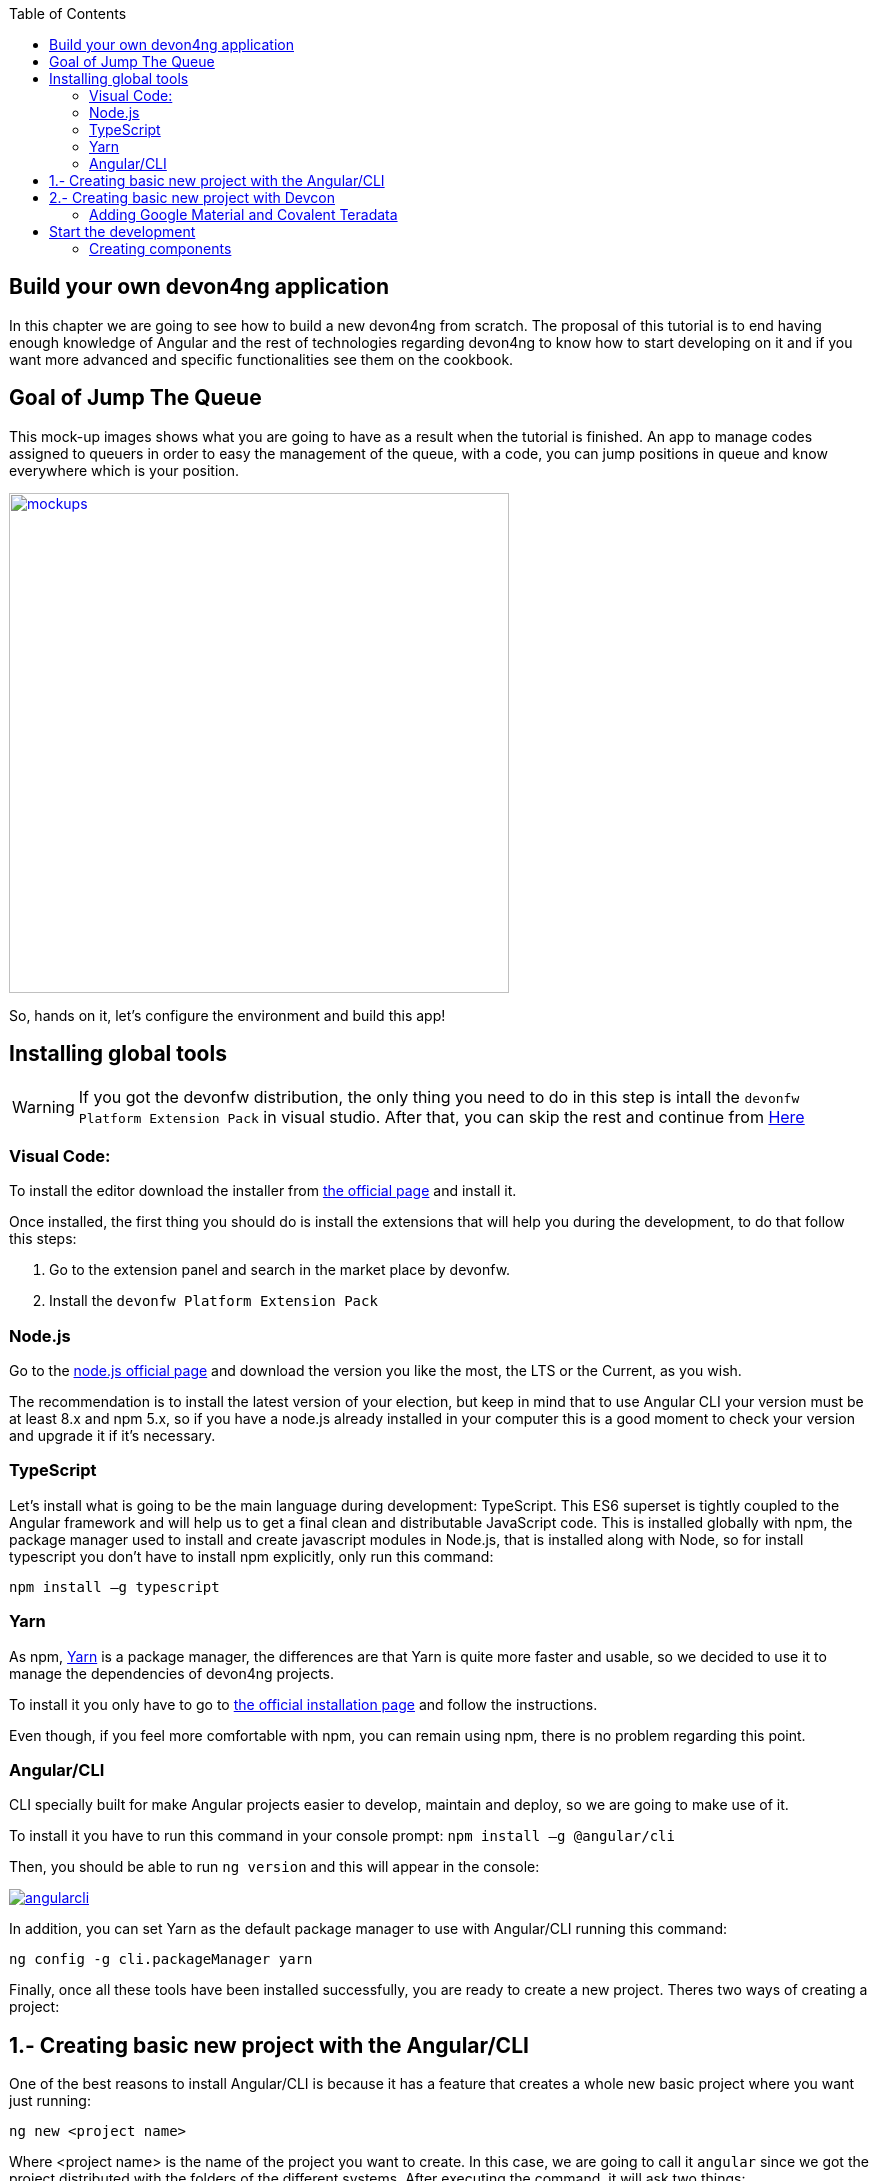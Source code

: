 :toc: macro
toc::[]
:idprefix:
:idseparator: -
ifdef::env-github[]
:tip-caption: :bulb:
:note-caption: :information_source:
:important-caption: :heavy_exclamation_mark:
:caution-caption: :fire:
:warning-caption: :warning:
endif::[]

== Build your own devon4ng application
In this chapter we are going to see how to build a new devon4ng from scratch. The proposal of this tutorial is to end having enough knowledge of Angular and the rest of technologies regarding devon4ng to know how to start developing on it and if you want more advanced and specific functionalities see them on the cookbook.

== Goal of Jump The Queue
This mock-up images shows what you are going to have as a result when the tutorial is finished. An app to manage codes assigned to queuers in order to easy the management of the queue, with a code, you can jump positions in queue and know everywhere which is your position.

image::images/devon4ng/3.BuildYourOwn/mockups.png[,width="500", link="images/devon4ng/3.BuildYourOwn/mockups.png"]

So, hands on it, let's configure the environment and build this app!

== Installing global tools

WARNING: If you got the devonfw distribution, the only thing you need to do in this step is intall the `devonfw Platform Extension Pack` in visual studio. After that, you can skip the rest and continue from link:#2-creating-basic-new-project-with-devcon[Here] 

=== Visual Code: 
To install the editor download the installer from https://code.visualstudio.com/Download[the official page] and install it.

Once installed, the first thing you should do is install the extensions that will help you during the development, to do that follow this steps:

1. Go to the extension panel and search in the market place by devonfw.

2. Install the `devonfw Platform Extension Pack`

=== Node.js

Go to the https://nodejs.org/en/[node.js official page] and download the version you like the most, the LTS or the Current, as you wish.

The recommendation is to install the latest version of your election, but keep in mind that to use Angular CLI your version must be at least 8.x and npm 5.x, so if you have a node.js already installed in your computer this is a good moment to check your version and upgrade it if it's necessary.

=== TypeScript

Let’s install what is going to be the main language during development: TypeScript. This ES6 superset is tightly coupled to the Angular framework and will help us to get a final clean and distributable JavaScript code. This is installed globally with npm, the package manager used to install and create javascript modules in Node.js, that is installed along with Node, so for install typescript you don’t have to install npm explicitly, only run this command:

`npm install –g typescript`

=== Yarn

As npm, https://yarnpkg.com/en/[Yarn] is a package manager, the differences are that Yarn is quite more faster and usable, so we decided to use it to manage the dependencies of devon4ng projects.

To install it you only have to go to https://yarnpkg.com/en/docs/install[the official installation page] and follow the instructions.

Even though, if you feel more comfortable with npm, you can remain using npm, there is no problem regarding this point.

=== Angular/CLI
CLI specially built for make Angular projects easier to develop, maintain and deploy, so we are going to make use of it.

To install it you have to run this command in your console prompt: `npm install –g @angular/cli`

Then, you should be able to run `ng version` and this will appear in the console:

image::images/devon4ng/3.BuildYourOwn/angularcli.png[, link="images/devon4ng/3.BuildYourOwn/angularcli.png"]

In addition, you can set Yarn as the default package manager to use with Angular/CLI running this command: 

`ng config -g cli.packageManager yarn`

Finally, once all these tools have been installed successfully, you are ready to create a new project. Theres two ways of creating a project:



== 1.- Creating basic new project with the Angular/CLI

One of the best reasons to install Angular/CLI is because it has a feature that creates a whole new basic project where you want just running:

`ng new <project name>`

Where <project name> is the name of the project you want to create. In this case, we are going to call it `angular` since we got the project distributed with the folders of the different systems. After executing the command, it will ask two things:

image::images/devon4ng/3.BuildYourOwn/ngnewoptions.png[, link="images/devon4ng/3.BuildYourOwn/ngnewoptions.png"]

This command will create the basic files and install the dependencies stored in `package.json`

image::images/devon4ng/3.BuildYourOwn/ngnew.JPG[, link="images/devon4ng/3.BuildYourOwn/ngnew.JPG"]

Then, if we move to the folder of the project we have just created and open visual code we will have something like this:

image::images/devon4ng/3.BuildYourOwn/filesnew.png[, link="images/devon4ng/3.BuildYourOwn/filesnew.png"]

Finally, it is time to check if the created project works properly. To do this, move to the projects root folder and run: `ng serve -o`

And... it worked:

image::images/devon4ng/3.BuildYourOwn/appnew.png[, link="images/devon4ng/3.BuildYourOwn/appnew.png"]

== 2.- Creating basic new project with Devcon

Once the devcon has loaded, we go to devon4ng->create. Then we fill the clientname with the name of your project and then browse the folder where we want to create the project in. Once that is done, you can push the create button.

Once devcon has finished you should see something like this:

[NOTE]
====
The result on this screenshot can differ from the result.
====

image::images/devon4ng/3.BuildYourOwn/devcon4ng.png[, link="images/devon4ng/3.BuildYourOwn/devcon4ng.png"]

Even though this tutorial is going to start with the second option. At this point, you should be ready to start the development with either.

=== Adding Google Material and Covalent Teradata

[NOTE]
====
If you dont have the latest angular version install the corresponding version of the dependencies to your angular version. To do so, add @`version` behind. Example: npm install @angular/material@7.1.2 or yarn add @angular/material@7.1.2

If you are using the devonfw distribution, we recommend the use of the workspaces_vs as a folder to create the project. Since the folder will be in a new place and not inside the one we created for the backend, we recomend to switch the name appropriately. Once you finished generating the project, execute the script `update-all-workspaces.bat` and it will include a script in the root of the devonfw dist with your new workspace for visual studio.
====
Execute: `update-all-workspaces.bat.`
Goto the directory: `cd angular`. And run the following commands:


First, we are going to add *Google Material* to project dependencies running the following commands:

`yarn add @angular/material @angular/cdk`

Then we are going to add animations:

`yarn add @angular/animations`

The angular animations library implements a domain-specific language (DSL) for defining web animation sequences for HTML elements as multiple transformations over time. Finally, some material components need gestures support, so we need to add this dependency:

`yarn add hammerjs`

That is all regarding Angular/Material. We are now going to install *Covalent Teradata* dependency:

`yarn add @covalent/core` 

Now that we have all dependencies we can check in the project's package.json file if everything has been correctly added (the following dependencies section is shown as it was at the time of writing this document):

[source, json]
----
  "dependencies": {
    "@angular/animations": "^7.2.0",
    "@angular/cdk": "^7.2.1",
    "@angular/common": "~7.2.0",
    "@angular/compiler": "~7.2.0",
    "@angular/core": "~7.2.0",
    "@angular/forms": "~7.2.0",
    "@angular/material": "^7.2.1",
    "@angular/platform-browser": "~7.2.0",
    "@angular/platform-browser-dynamic": "~7.2.0",
    "@angular/router": "~7.2.0",
    "@covalent/core": "2.0.0-beta.4",
    "core-js": "^2.5.4",
    "hammerjs": "^2.0.8",
    "rxjs": "~6.3.3",
    "tslib": "^1.9.0",
    "zone.js": "~0.8.26"
  },
----

Angular Material and Covalent need the following modules to work: `CdkTableModule`, `BrowserAnimationsModule` and *every Covalent and Material Module* used in the application. These modules come from `@angular/material`, `@angular/cdk/table`, `@angular/platform-browser/animations` and `@covalent/core`. In futur steps a `CoreModule` will be created, this module will contain the imports of these libraries, this will avoid code repetition.

Now let's continue to make some config modifications to have all the styles imported to use Material and Teradata:

1. Create `theme.scss`, a file to config themes on the app, we will use one _primary_ color, one secondary, called _accent_ and another one for _warning_. Also Teradata accepts a foreground and background color. Go to _/src_ into the project and create a file called *theme.scss* whose content will be like this:

[source, scss]
----
@import '~@angular/material/theming';
@import '~@covalent/core/theming/all-theme';

@include mat-core();

$primary: mat-palette($mat-blue, 700);
$accent:  mat-palette($mat-orange, 800);

$warn:    mat-palette($mat-red, 600);

$theme: mat-light-theme($primary, $accent, $warn);

$foreground: map-get($theme, foreground);
$background: map-get($theme, background);

@include angular-material-theme($theme);
@include covalent-theme($theme);
----

2. Now we have to add these styles in angular/CLI config. Go to _angular.json_ in the root folder, then search both of the "styles" arrays (inside build and test) and add theme and Covalent platform.css to make it look like this:

[source, json]
----
....
            "styles": [
              "src/styles.css",
              "src/theme.scss",
              "node_modules/@covalent/core/common/platform.css"
            ],
....
----

3. In the same file than previous step, the `hammer` library is going to be added. In order to do so, we add inside both "scripts" arrays (inside build and test) the minimified script:

[source,json]
----
....
            "scripts": [
              "node_modules/hammerjs/hammer.min.js"
            ]
....
----

== Start the development

Now we have a fully functional blank project, all we have to do now is just create the components and services which will compose the application.

First, we are going to develop the views of the app, through its components, and then we will create the services with the logic, security and back-end connection.

[NOTE]
====
This tutorial is only going to develop a mobile view. The app is not going to be responsive. This might be added to the tutorial in a future.
====

=== Creating components

[NOTE]
====
Learn more about creating new components in devon4ng link:angular-components#create-a-new-component[HERE]
====

The app consists of 3 main views:

* Login
* Register
* ViewQueue

To navigate between them we are going to implement routes to the components in order to use Angular Router.

To see our progress, move to the root folder of the project and run `ng serve` this will serve our client app in _localhost:4200_ and keeps watching for changing, so whenever we modify the code, the app will automatically reload.

==== Root component
_app.component_ will be our Root component, so we do not have to create any component yet, we are going to use it to add to the app the elements that will be common no matter in what view we are.

[NOTE]
====
Learn more about the root component in devon4ng link:angular-components#root-component[HERE]
====

This is the case of a header element, which will be on top of the window and on top of all the components, let's build it:

The first thing to know is about https://teradata.github.io/covalent/#/layouts[Covalent Layouts] because we are going to use it a lot, one for every view component.

[NOTE]
====
Learn more about layouts in devon4ng link:angular-components#teradata-covalent-layouts[HERE]
====

As we do not really need nothing more than a header we are going to use the simplest layout: *nav view*

In order to be able to use covalent and angular mats, we are going to create a core module that we will import in every module where we want to use covalent and angular. First, we create a folder called `shared` in the `app` root. Inside there, we are going to create a file called `core.module.ts` and we will fill it with the next content:

[source, typescript]
----
import { NgModule } from '@angular/core';
import { RouterModule } from '@angular/router';
import { CommonModule } from '@angular/common';
import { HttpClientModule, HTTP_INTERCEPTORS } from '@angular/common/http';
import { BrowserAnimationsModule } from '@angular/platform-browser/animations';
import {
  MatAutocompleteModule,
  MatButtonModule,
  MatButtonToggleModule,
  MatCardModule,
  MatCheckboxModule,
  MatChipsModule,
  MatDatepickerModule,
  MatDialogModule,
  MatExpansionModule,
  MatGridListModule,
  MatIconModule,
  MatInputModule,
  MatListModule,
  MatMenuModule,
  MatNativeDateModule,
  MatPaginatorModule,
  MatProgressBarModule,
  MatProgressSpinnerModule,
  MatRadioModule,
  MatRippleModule,
  MatSelectModule,
  MatSidenavModule,
  MatSliderModule,
  MatSlideToggleModule,
  MatSnackBarModule,
  MatSortModule,
  MatTableModule,
  MatTabsModule,
  MatToolbarModule,
  MatTooltipModule,
} from '@angular/material';
import { CdkTableModule } from '@angular/cdk/table';
import {
  CovalentChipsModule,
  CovalentLayoutModule,
  CovalentExpansionPanelModule,
  CovalentDataTableModule,
  CovalentPagingModule,
  CovalentDialogsModule,
  CovalentLoadingModule,
  CovalentMediaModule,
  CovalentNotificationsModule,
  CovalentCommonModule,
} from '@covalent/core';

@NgModule({
  imports: [
    RouterModule,
    BrowserAnimationsModule,
    MatCardModule,
    MatButtonModule,
    MatIconModule,
    CovalentMediaModule,
    CovalentLayoutModule,
    CdkTableModule,
  ],
  exports: [
    CommonModule,
    CovalentChipsModule,
    CovalentLayoutModule,
    CovalentExpansionPanelModule,
    CovalentDataTableModule,
    CovalentPagingModule,
    CovalentDialogsModule,
    CovalentLoadingModule,
    CovalentMediaModule,
    CovalentNotificationsModule,
    CovalentCommonModule,
    CdkTableModule,
    MatAutocompleteModule,
    MatButtonModule,
    MatButtonToggleModule,
    MatCardModule,
    MatCheckboxModule,
    MatChipsModule,
    MatDatepickerModule,
    MatDialogModule,
    MatExpansionModule,
    MatGridListModule,
    MatIconModule,
    MatInputModule,
    MatListModule,
    MatMenuModule,
    MatNativeDateModule,
    MatPaginatorModule,
    MatProgressBarModule,
    MatProgressSpinnerModule,
    MatRadioModule,
    MatRippleModule,
    MatSelectModule,
    MatSidenavModule,
    MatSliderModule,
    MatSlideToggleModule,
    MatSnackBarModule,
    MatSortModule,
    MatTableModule,
    MatTabsModule,
    MatToolbarModule,
    MatTooltipModule,
    HttpClientModule,
  ],
  declarations: [],
  providers: [
    HttpClientModule
  ],
})
export class CoreModule {}

----

[NOTE]
====
This `CoreModule` has almost every module of the different components for *Angular Material* and *Covalent Teradata* if you decide to use a component that is not included here, you need to add the corresponding module of the component here.
====

Remember that we need to import this `CoreModule` module into the _app.module_ and inside every module of the different components that use *Angular Material* and *Covalent Teradata*. If a component does not have a module, it will be imported in the `AppModule` and hence, have the `CoreModule`. Our `app.module.ts` should have the following content:

[source, typescript]
----
import { BrowserModule } from '@angular/platform-browser';
import { NgModule } from '@angular/core';

// Application components and services
import { AppComponent } from './app.component';
import { CoreModule } from './shared/core.module';

@NgModule({
  declarations: [
    AppComponent
  ],
  imports: [
    BrowserModule,
    CoreModule,
  ],
  providers: [
  ],
  bootstrap: [AppComponent]
})
export class AppModule { }
----

[NOTE]
====
Remember this step because you will have to repeat it for every other component from Teradata you use in your app.
====

Now we can use layouts, so lets use it on _app.component.html_ to make it look like this:

[source, html]
----
<td-layout-nav>               <!-- Layout tag-->
  <div td-toolbar-content>
    Jump The Queue           <!-- Header container-->
  </div>
  <h1>
    app works!                 <!-- Main content-->
  </h1>
</td-layout-nav>
----

[NOTE]
====
Learn more about toolbars in devon4ng link:angular-components#toolbars[HERE]
====

Once this done, our app should have a header and the "app works!" should remain in the body of the page:

image::images/devon4ng/3.BuildYourOwn/root_header.JPG[,width="250", link="images/devon4ng/3.BuildYourOwn/root_header.JPG"]

To make a step further, we have to modify the body of the Root component because it should be the *output of the router*, so now it is time to prepare the routing system.

First we need to create a component to show as default, that will be our access view, later on we will modify it on it's section of this tutorial, but for now we just need to have it: stop the `ng serve` and run `ng generate component form-login`. It will add a folder to our project with all the files needed for a component. Now we can move on to the router task again. Run `ng serve` again to continue the development.

Let's create the module when the Router check for routes to navigate between components.

1. Create a file called _app-routing.module.ts_ in the `app` folder and add the following code:

[NOTE]
====
If Angular CLI was used to generate the project and yes was chosen in the option to create Angular routing, this file (`app-routing.module.ts`) is created automaticly and only modification is needed.
====

[source, typescript]
----
import { NgModule } from '@angular/core';
import { RouterModule, Routes } from '@angular/router';
import { FormLoginComponent } from './form-login/form-login.component';

const appRoutes: Routes = [
  { path: 'FormLogin', component: FormLoginComponent},               // Redirect if url path is /FormLogin.
  { path: '**', redirectTo: '/FormLogin', pathMatch: 'full' }  // Redirect if url path do not match with any other route.
];

@NgModule({
  imports: [
    RouterModule.forRoot(
      appRoutes,
      { enableTracing: true }, // <-- debugging purposes only
    ),
  ],
  exports: [RouterModule],
})
export class AppRoutingModule {}

----

Time to add this _AppRoutingModule_ routing module to the app module in _app.module.ts_:

[source, typescript]
----
...
// Application components and services
import { AppComponent } from './app.component';
import { FormLoginComponent } from './form-login/form-login.component';
import { AppRoutingModule } from './app-routing.module';
import { CoreModule } from './shared/core.module';
...
----

[source, typescript]
----
...
  imports: [
    CoreModule,
    BrowserModule,
    AppRoutingModule,
...
----

[NOTE]
====
Learn more about routing in devon4ng link:angular-components#routing[HERE]
====

Finally, we remove the `<h1>app works!</h1>` from _app.component.html_ and in its place we put a `<router-outlet></router-outlet>` tag. So the final result of our Root component will look like this:

image::images/devon4ng/3.BuildYourOwn/root_router.JPG[,width="250", link="images/devon4ng/3.BuildYourOwn/root_router.JPG"]

As you can see, now the body content is the html of *FormLoginComponent*, this is because we told the Router to redirect to formlogin when the path is /FormLogin, but also, redirect to it as default if any of the other routes match with the path introduced.

For now, we are going to leave the header this way, but in a future, we will separate it into another component inside a layout folder.

==== LoginFormComponent

As we have already created this component from the section before, let's move on to building the template of the login view.

First, we need to add the Covalent Layout and the card to the file _form-login.component.html_ :

[source, html]
----
<td-layout>
  <mat-card>
    <mat-card-title>Login</mat-card-title>
  </mat-card>
</td-layout>
----

This will add a grey background to the view and a card on top of it with the title: "Login", now that we have the basic structure of the view.

Now, we are going to add this image:

image::images/devon4ng/3.BuildYourOwn/jumptheq.png[,width="250", link="images/devon4ng/3.BuildYourOwn/jumptheq.png"]

In order to have it available in the project to show, save it in the following path of the project: _/src/assets/images/_ and it has been named: _jumptheq.png_

So the final code with the form added will look like this:

[source, html]
----
<td-layout>
  <mat-card>
    <img mat-card-image src="assets/images/jumptheq.png">
  </mat-card>
</td-layout>
----

This code will give us as a result something similar to this:

image::images/devon4ng/3.BuildYourOwn/formlogin.png[,width="250", link="images/devon4ng/3.BuildYourOwn/formlogin.png"]

This is going to be the container for the login.

Now lets continue with the second component: login.

==== Login component

Our first step will be to create the component in the exact same way we did with the `FormLogin` component, but this time we are going to generate it in a new folder called components inside formlogin. Putting every child component on that folder will allow us to keep a good and clear structure. In order to do this, we use the command: `ng generate component form-login/components/login`. After `angularCli` has finished generating the component, we gotta create two modules, one for the form-login and one for the login:

  1. We create a new file called `login-module.ts` in the login root:

[source, typescript]
----
import { NgModule } from '@angular/core';
import { CommonModule } from '@angular/common';
import { CoreModule } from 'src/app/shared/core.module';
import { LoginComponent } from './login.component';

@NgModule({
  imports: [CommonModule, CoreModule],
  providers: [],
  declarations: [LoginComponent],
  exports: [LoginComponent],
})
export class LoginModule {}

----

  2. We create a new file called `form-login-module.ts` in the form-login root:

[source, typescript]
----
import { NgModule } from '@angular/core';
import { CommonModule } from '@angular/common';
import { FormLoginComponent } from './form-login.component';
import { CoreModule } from '../shared/core.module';
import { LoginModule } from './components/login/login-module';

@NgModule({
  imports: [CommonModule, CoreModule, LoginModule],
  providers: [],
  declarations: [FormLoginComponent],
  exports: [FormLoginComponent],
})
export class FormLoginModule {}

----

As you can see, the `LoginModule` is already added to the `FormLoginModule`. Once this is done, we need to remove the `FormLoginComponent` and the `LoginComponent` from the `declarations`, since they are already declared in their own modules. Then add the `FormLoginModule`. Those things are done in the `AppModule`:

[source, typescript]
----
....
import { FormLoginModule } from './form-login/form-login-module';
....
  declarations: [
    AppComponent,
  ]

  imports: [
    BrowserModule,
    FormLoginModule,
    CoreModule,
    AppRoutingModule
  ]
....
----

[NOTE]
====
This is done so the `form-login`(container/wrapper) and the `login` stay separated. This will allow us to reuse the login without having the card around in other views.
====

After that we modify the `login.component.html` and add the form: 

[source, typescript]
----
<form #loginForm="ngForm" layout-padding>
    <div layout="row" flex>
        <mat-form-field flex>
                <input matInput placeholder="Email" ngModel email name="username" required>
        </mat-form-field>
    </div>
    <div layout="row" flex>
        <mat-form-field flex>
            <input matInput placeholder="Password" ngModel name="password" type="password" required>
        </mat-form-field>
    </div>
    <div layout="row" flex>
    </div>
    <div layout="row" flex layout-margin>
        <div layout="column" flex>
            <button mat-raised-button [disabled]="!loginForm.form.valid">Login</button>
        </div>
        <div layout="column" flex>
            <button mat-raised-button color="primary">Register</button>
        </div>
    </div>
</form>
----

[NOTE]
====
Learn more about forms in devon4ng link:angular-components#forms[HERE]
====

This form contains two input container from Material and inside of them, the input with the properties listed above and making all required.

Also, we need to add the button to send the information and redirect to queue viewer or show an error if something went wrong in the process, but for the moment, as we neither have another component nor the auth service yet, we will implement the button visually and the validator to disable it if the form is not correct, but not the click event, we will come back later to make this work.

As a last step, we will add this component to the `form-login-component.html`:

[source, html]
----
<td-layout>
    <mat-card>
        <img mat-card-image src="assets/images/jumptheq.png">
        <app-login></app-login>
    </mat-card>
</td-layout>
----

Now you should see something like this:

image::images/devon4ng/3.BuildYourOwn/login.png[,width="250", link="images/devon4ng/3.BuildYourOwn/login.png"]

With two components already created we need to use the router to navigate between them. Following the application flow of events, we are going to add a navigate function to the  register button, so when we press it, we will be redirected to our future register component.

==== Register component

First we are going to generate the register component `ng generate component register` will create our component so we can start working on it.

Turning back to _login.component.html_ we have to modify these lines of code:

[source, html]
----
<form (ngSubmit)="submitLogin()" #loginForm="ngForm" layout-padding>
... 
<button mat-raised-button type="submit" [disabled]="!loginForm.form.valid">Login</button>
...       
<button mat-raised-button (click)="onRegisterClick()" color="primary">Register</button>
----

Two events were added. First, when we submit the form, the method `submitLogin()` is going to be called. The other event, when the user clicks the button, `(click)` will send an event to the function `onRegisterClick()` that should be in the _login.component.ts_, which is going to be created now:

[source, typescript]
----
  ...
  import { Router } from '@angular/router';
  ...
  constructor(private router: Router) { }
  ...
  onRegisterClick(): void {
    this.router.navigate(['Register']);
  }

  submitLogin(): void {
  }
----

We need to inject an instance of Router object and declare it into the name _router_ in order to use it into the code, as we did on onRegisterClick(), using the navigate function and redirecting to the next view, in our case, using the route we are going to define in _app.routing.module.ts_:

[NOTE]
====
Learn more about Dependency Injection in devon4ng link:angular-services#dependency-injection[HERE]
====

[source, typescript]
----
....
import { RegisterComponent } from './register/register.component';
....
const appRoutes: Routes = [
  { path: 'FormLogin', component: FormLoginComponent},               // Redirect if url path is /FormLogin.
  { path: 'Register', component: RegisterComponent},               // Redirect if url path is /Register.
  { path: '**', redirectTo: '/FormLogin', pathMatch: 'full' }  // Redirect if url path do not match with any other route.
];
....
----

Now, we are going to imitate the `login` to make our `register.component.html`:

[source, html]
----
<form layout-padding (ngSubmit)="submitRegister()" #registerForm="ngForm">
  <div layout="row" flex>
      <mat-form-field flex>
        <input matInput placeholder="Email" ngModel email name="username" required>
      </mat-form-field>
  </div>
  <div layout="row" flex>
      <mat-form-field flex>
        <input matInput placeholder="Password" ngModel name="password" type="password" required>
      </mat-form-field>
  </div>
  <div layout="row" flex>
      <mat-form-field flex>
        <input matInput placeholder="Name" ngModel name="name" required>
      </mat-form-field>
  </div>
  <div layout="row" flex>
      <mat-form-field flex>
        <input matInput placeholder="Phone Number" ngModel name="phoneNumber" required>
      </mat-form-field>
  </div>
  <div layout-xs="row" flex>
      <div layout="column" flex>
        <mat-checkbox name="acceptedTerms" ngModel required>Accept Terms And conditions</mat-checkbox>
      </div>
  </div>
  <div layout-xs="row" flex>
      <div layout="column" flex>
        <mat-checkbox name="acceptedCommercial" ngModel required>I want to receive notifications</mat-checkbox>
      </div>
  </div>
  <div layout="row" flex>
  </div>
  <div layout="row" flex>
      <div layout="column" flex="10">
        </div>
      <div layout="column" flex>
          <button mat-raised-button type="submit" [disabled]="!registerForm.form.valid">Register</button>
      </div>
      <div layout="column" flex="10">
      </div>
  </div>
</form>
----


[NOTE]
====
Learn more about services in devon4ng link:angular-services[HERE]
====

Now we have a minimum of navigation flow into our application, we are going to generate out first service using the command `ng generate service register/services/register`. This will create a folder services inside register and create the service. Services are where we keep the logic that connects to our db and are going to be used by our `component.ts`. In order to use the service we are going to create some interface models, lets create a folder called `backendModels` inside shared and inside a file called `interfaces.ts`, in here we are going to add the model interfaces that will match our backend:

[NOTE]
====
Learn more about creating services in devon4ng link:angular-services#create-a-new-service[HERE]
====

[source, typescript]
----
export class Visitor {
    id?: number;
    username: string;
    name: string;
    password: string;
    phoneNumber: string;
    acceptedCommercial: boolean;
    acceptedTerms: boolean;
    userType: boolean;
}
----

If we take a closer look, we can see that id has a `?` behind it, this allows to mark that the id is optional.

[NOTE]
====
At this point we are going to assume you have finished the devon4j JumpTheQueue tutorial or, at least, you have downloaded the project and have it running locally on localhost:8081.
====

After doing this we are going to add a environment variable with our base url for the rest services, this way we wont have to change every url when we switch to production. Inside `environments/environment.ts` we add :

[source, typescript]
----
export const environment: {production: boolean, baseUrlRestServices: string} = {
  production: false,
  baseUrlRestServices: 'http://localhost:8081/jumpthequeue/services/rest'
};
----

Now in the service, we are going to add a `registerVisitor` method.

To call the server in this method we are going to inject the Angular HttpClient class from @angular/common/http, this class is the standard used by angular to make Http calls, so we are going to use it. The register call demands a `Visitor` model  that we created in the `interfaces` file, so we are going to build a post call and send that information to the proper URL of that server service, it will return an observable.

[source, typescript]
----
import { Injectable } from '@angular/core';
import { HttpClient } from '@angular/common/http';
import { Visitor} from 'src/app/shared/backendModels/interfaces';
import { Observable } from 'rxjs';
import { environment } from 'src/environments/environment';

@Injectable({
  providedIn: 'root'
})
export class RegisterService {

  private baseUrl = environment.baseUrlRestServices;

  constructor(private http: HttpClient) { }

  registerVisitor(visitor: Visitor): Observable<Visitor> {
    return this.http.post<Visitor>(`${this.baseUrl}` + '/visitormanagement/v1/visitor', visitor);
  }
}

----

This method will send our model to the backend and return an Observable that we will use on the `component.ts`. Here you can see more info about the observables and RxJs in devon4ng.

[NOTE]
====
Learn more about Observables and RxJs in devon4ng link:angular-services#server-communication[HERE]
====

Now we are going to modify `register.component.ts` to call this service:

[source, typescript]
----
import { Component, OnInit } from '@angular/core';
import { RegisterService } from './services/register.service';
import { Visitor } from '../shared/backendModels/interfaces';
import { Router } from '@angular/router';
import { MatSnackBar } from '@angular/material';

@Component({
  selector: 'app-register',
  templateUrl: './register.component.html',
  styleUrls: ['./register.component.css']
})
export class RegisterComponent implements OnInit {

  constructor(private registerService: RegisterService, private router: Router, public snackBar: MatSnackBar) { }

  submitRegister(formValue): void {
    const visitor: Visitor = new Visitor();
    visitor.username = formValue.username;
    visitor.name = formValue.name;
    visitor.phoneNumber = formValue.phoneNumber;
    visitor.password = formValue.password;
    visitor.acceptedCommercial = formValue.acceptedCommercial;
    visitor.acceptedTerms = formValue.acceptedTerms;
    visitor.userType = false;

    this.registerService.registerVisitor(visitor).subscribe(
      (visitorResult: Visitor) => console.log(JSON.stringify(visitorResult)), // When call is received
      (err) =>  this.snackBar.open(err.error.message, 'OK', {
        duration: 5000,
      }), // When theres an error
    );
  }

  ngOnInit() {
  }
}

----


In this file, we injected `RegisterService` and `Router` to use them, then inside the method `submitRegister` we created a visitor that we are going to pass to the service. we called the service method `registerVisitor` we passed visitor and we subscribed to the `Observable<Visitor>` that we returned from the service. This subscription allows us to control three things: 

  1.- What to do when the data is received.

  2.- What to do when theres an error.

  3.- What to do when the call is complete

Finally, we modify the `register.component.html` to send the form values to the method:

[source, html]
----
<form layout-padding (ngSubmit)="submitRegister(registerForm.form.value)" #registerForm="ngForm">
....
----

image::images/devon4ng/3.BuildYourOwn/register.png[,width="250", link="images/devon4ng/3.BuildYourOwn/register.png"]

Now if we try the method and take a look at the browser console we should see the visitor model.

==== Login, Auth and AuthGuard

Now that we registered a `Visitor`, its time to create the `AuthService`, `AuthGuardService` and `LoginService`. The `AuthService` will be the one that contains the login info, the `AuthGuardService` will check if a user can use or not a component with the canActivate method and finally the `LoginService` will be used to fill the `AuthService`.

[NOTE]
====
To keep the simplicity of this tutorial, we are going to make the password check in the client side. !THIS IS NOT CORRECT! Normally you would send the username and password to the backend, check that the values are correct and corresponding then create a token that you would pass in the header and use it on the `AuthService` checking with some interceptors that the token is both on the `AuthService` and in the request. This might be explained in the future.
====

We are going to create 3 services with `ng generate service path`:

  1.- `LoginService` in the path: `ng generate service form-login/components/login/services/login`
  2.- `Auth` in the path: `ng generate service core/authentication/auth`
  3.- `AuthGuard` in the path: `ng generate service core/authentication/auth-guard`

After generating them, we are going to start by modyfing the interfaces. In `shared/backendModels/interfaces` We are going to add `Role`,`FilterVisitor`,`Pageable` and a `Sort` interface:

[source, typescript]
----
...
export class FilterVisitor {
    pageable: Pageable;
    username?: string;
    password?: string;
}

export class Pageable {
    pageSize: number;
    pageNumber: number;
    sort?: Sort[];
}

export class Sort {
    property: string;
    direction: string;
}

export class Role {
    name: string;
    permission: number;
}
----

[NOTE]
====
As you can see, we added a `Pageable`, since a lot of the search methods in the backend are using `SearchCriterias`. These need pageables, which specify a `paseSize` and `pageNumber`. Also, we can see that in this case `FilterVisitor` uses a pageable and adds parameters as a filter (`username` and `password` which are optional).
====

Then we are going to create a `config.ts` file in the root (`/app`). We are going to use that file to set up default config variables, for example: role names with their permission number, default pagination settings etc. For now we are just adding the roles:

[source, typescript]
----
export const config: any = {
    roles: [
        { name: 'VISITOR', permission: 0 },
        { name: 'BOSS', permission: 1 },
    ],
};
----

After that, we are going to modify the `auth.service.ts`:

[source, typescript]
----
import { Injectable } from '@angular/core';
import { find } from 'lodash';
import { Role } from 'src/app/shared/backendModels/interfaces';
import { config } from 'src/app/config';

@Injectable({
  providedIn: 'root'
})
export class AuthService {
  private logged = false;
  private user = '';
  private userId = 0;
  private currentRole = 'NONE';
  private token: string;

  public isLogged(): boolean {
    return this.logged;
  }

  public setLogged(login: boolean): void {
    this.logged = login;
  }

  public getUser(): string {
    return this.user;
  }

  public setUser(username: string): void {
    this.user = username;
  }

  public getUserId(): number {
    return this.userId;
  }

  public setUserId(userId: number): void {
    this.userId = userId;
  }

  public getToken(): string {
    return this.token;
  }

  public setToken(token: string): void {
    this.token = token;
  }

  public setRole(role: string): void {
    this.currentRole = role;
  }

  public getPermission(roleName: string): number {
    const role: Role = <Role>find(config.roles, { name: roleName });
    return role.permission;
  }

  public isPermited(userRole: string): boolean {
    return (
      this.getPermission(this.currentRole) === this.getPermission(userRole)
    );
  }
}

----

We will use this service to fill it with information from the logged in user when the user logs in. This will allows us to check the information of the logged in user in anyway necessary.

[NOTE]
====
Learn more about authentication in devon4ng link:angular-services#authentication[HERE]
====

Now we are going to use this class to make the `auth-guard.service.ts`:

[source, typescript]
----
import { Injectable } from '@angular/core';
import {
  CanActivate,
  Router,
  ActivatedRouteSnapshot,
  RouterStateSnapshot,
} from '@angular/router';
import { AuthService } from './auth.service';

@Injectable({
  providedIn: 'root'
})
export class AuthGuardService implements CanActivate {
  constructor(
    private authService: AuthService,
    private router: Router,
  ) {}

  canActivate(
    route: ActivatedRouteSnapshot,
    state: RouterStateSnapshot,
  ): boolean {
    if (this.authService.isLogged() && this.authService.isPermited('VISITOR')) { // If its logged in and its role is visitor
      return true;
    }

    if (!this.authService.isLogged()) { // if its not logged in
      console.log('Error login');
    }

    if (this.router.url === '/') {  // if the router is the app route
      this.router.navigate(['/login']);
    }
    return false;
  }
}

----

This service will be a bit different, because we have to implement an interface called CanActivate, which has a method called canActivate returning a boolean, this method will be called when navigating to a specified routes and depending on the return of this implemented method, the navigation will be done or rejected.

[NOTE]
====
Learn more about guards in devon4ng link:angular-services#guards[HERE]
====

Once this is done, the last step is filling the `login.service.ts`, in this case theres going to be three methods:

    1.- getVisitorByUsername(username: string): method that recovers a single user corresponding to the email.

    2.- login(username: string, password: string): which is going to user the previous method, check that the username and password match with the form ones and then fill the `AuthService`.

    3.- logout(): this is going to be used to reset the `AuthService` and logout the user.


Also, we see the first use of pipe and map, `pipe` allows us to execute a chain of functions, then `map` allows us to return the single visitor instead of all the parameters that the server will send us.

[source, typescript]
----
import { map, tap } from 'rxjs/operators';
import { Injectable } from '@angular/core';
import { Observable } from 'rxjs';
import { Visitor, FilterVisitor, Pageable } from 'src/app/shared/backendModels/interfaces';
import { HttpClient } from '@angular/common/http';
import { environment } from 'src/environments/environment';
import { AuthService } from 'src/app/core/authentication/auth.service';
import { Router } from '@angular/router';
import { MatSnackBar } from '@angular/material';

@Injectable({
  providedIn: 'root'
})
export class LoginService {

    private baseUrl = environment.baseUrlRestServices;
    constructor(private router: Router, private http: HttpClient, private authService: AuthService, public snackBar: MatSnackBar) { }

    getVisitorByUsername(username: string): Observable<Visitor> {
        const filters: FilterVisitor = new FilterVisitor();
        const pageable: Pageable = new Pageable();

        pageable.pageNumber = 0;
        pageable.pageSize = 1;
        filters.username = username;
        filters.pageable = pageable;
        return this.http.post<Visitor>(`${this.baseUrl}` + '/visitormanagement/v1/visitor/search', filters)
       .pipe(
            map(visitors => visitors['content'][0]),
        );
    }

    login(username: string, password: string): void {
      // Checks if given username and password are the ones aved in the database
      this.getVisitorByUsername(username).subscribe(
          (visitorFound) => {
              if (visitorFound.username === username && visitorFound.password === password) {
                  this.authService.setUserId(visitorFound.id);
                  this.authService.setLogged(true);
                  this.authService.setUser(visitorFound.username);
                  if (visitorFound.userType === false) {
                      this.authService.setRole('VISITOR');
                      this.router.navigate(['ViewQueue']);
                  } else {
                      this.authService.setLogged(false);
                      this.snackBar.open('access error', 'OK', {
                          duration: 2000,
                        });
                  }
              } else {
                  this.snackBar.open('access error', 'OK', {
                      duration: 2000,
                    });
              }
          },
          (err: any) => {
            this.snackBar.open('access error', 'OK', {
              duration: 2000,
            });
          },
      );
    }

    logout(): void {
        this.authService.setLogged(false);
        this.authService.setUser('');
        this.authService.setUserId(0);
        this.router.navigate(['FormLogin']);
    }
}

----

If you remember in the devon4j tutorial, we used `Criteria` in order to filter and to search in the DB. The `Criteria` require a pageable and you can add extra parameters to get specific results. In `getVisitorByUsername()`, you can see the creation of a `FilterVisitor` which correspond to the `Criteria` in the backend. This `FilterVisitor` gets a `Pageable` and a `username` and will return us when the post call is made a single result, thats why we return the first page and only a single result.

[NOTE]
====
For the tutorial we are only doing the visitor side of the application, thats why we setLogged(false) if its userType === true (BOSS side)
====

Then we add to the `login-module.ts` and `LoginService`:

[source, typescript]
----
...
import { LoginService } from './services/login.service';

@NgModule({
  ...
  providers: [LoginService],
  ...
})
...
----

After that, we are going to add the `AuthGuard` and the `Auth` into the `share/core-module.ts`. This will allow us to employ these two services when importing the core module, avoiding having to provide these services in every component:

[source, typescript]
----
....
  providers: [
    HttpClientModule,
    AuthService,
    AuthGuardService,
  ],
....
----

You need to import the modules as well like shown earlier.

Finally, we modify the `login.component.html` to send the form values to the `login.component.ts` like we did with the register form and finally, afterwards, we are going to modify the `register.components.ts` when the visitor registers, we can login automaticly to avoid any nusiances. Let's start with the `login.component.html` : 

[source, html]
----
...
<form (ngSubmit)="submitLogin(loginForm.form.value)" #loginForm="ngForm" layout-padding>
...
----

As you can see, in the form we just added the values to the `ngSubmit` allowing us to call the method `submitLogin` on the logic, sending the `loginForm.form.values` which are the form values. Next step we are going to modify the `login.components.ts`, adding the the submitLogin method that calls the `LoginService` giving the service the necessary values from the form(`loginFormValues`).

[source, typescript]
----
...
import { LoginService } from './services/login.service';
...
export class LoginComponent implements OnInit {
  ...
  constructor(private router: Router, private loginService: LoginService) {
  }
  ...
  submitLogin(loginFormValues): void {
    this.loginService.login(loginFormValues.username, loginFormValues.password);
  }
}

----

Finally, in the `register.components.ts` we are going to inject the `LoginService` and use it to login the visitor after registering him. This will also send the user to the `ViewQueue` that we will create and secure later in the tutorial.

[source, typescript]
----
import { LoginService } from '../form-login/components/login/services/login.service';
...
constructor(private registerService: RegisterService, private router: Router, public snackBar: MatSnackBar,
    private loginService: LoginService) { } 
...
  submitRegister(formValue): void {
    ...
    this.registerService.registerVisitor(visitor).subscribe(
      (visitorResult: Visitor) => {
        this.loginService.login(visitorResult.username, visitorResult.password);
      },
      ...
    );
  }
...
----

==== Separating the header to the layout

In order to do this, we are going to generate a new component inside `app/layout/header` with `ng generate component layout/header` 

Now we are going to add it to out main view `app.component.html`:

[source, html]
----
...
  <div td-toolbar-content flex>
    <app-header layout-align="center center" layout="row" flex></app-header>
  </div>       <!-- Header container-->
...
----

After adding the component to the header view (`app-header`). We are going to modify the html of the component(`header.component.html`) and the logic of the component(`header.component.ts`). As a first step, we are going to modify the html adding a icon as a button when the user is logged in with `*ngIf` calling the auth service  `isLogged` method checking if the user is logged in, this will make the icon appear only if the user is logged in:

[source, html]
----
Jump The Queue
<span flex></span> 
<button mat-icon-button mdTooltip="Log out" (click)=onClickLogout() *ngIf="authService.isLogged()">
  <mat-icon>exit_to_app</mat-icon>
</button>
----

In the header logic (`header.component.ts`) we are simply going to inject the `AuthService` and `LoginService` then, we are going call logout from `LoginService` in the `OnClickLogout()`. Finally, the `AuthService` is needed because its being used by the html template to control if the user is logged in with `isLogged()`.

[source, typescript]
----
....
  constructor(private authService: AuthService, private loginService: LoginService) { }
....
  onClickLogout(): void {
    this.loginService.logout();
  }
....
----

Separating components will allow us to keep the code clean and easy to work with.

==== Generating ViewQueue

As the last view, we are going to learn how to use our observables on the html template directly without having to `subscribe()` to them.

First, we are going to generate the component: `ng generate component view-queue`. After that, we are going to include the component in the `app-routing.module.ts` adding also the guard, only allowing users that are `VISITOR` to see the component. It is important to insert the following code before the ` { path: '**', redirectTo: '/FormLogin', pathMatch: 'full' },  // Redirect if url path do not match with any other route.`.

[source, typescript]
----
....
const appRoutes: Routes = [
  ....
  { path: 'ViewQueue', component: ViewQueueComponent,
  canActivate: [AuthGuardService]},  // Redirect if url path is /ViewQueue, check if canActivate() with the AuthGuardService.
  ....
];
....
----

Now in order to make this view work, we are going to do these things:
  
  1.- Add the `Queue` and `AccessCode` interface in our `/shared/backendModels/interfaces` and their corresponding filters.
  2.- Generate the `QueueService` and `AccessCodeService` and add the necessary methods.
  3.- Modify the html `view-queue.component.html`
  4.- Modify the logic of the component `view-queue.component.ts`

First we are going to add the necessary interfaces. We modify `/shared/backendModels/interfaces` and add the `FilterQueue`, `Queue`, `FilterAccessCode` and finally, `AccessCode`. These are going to be necessary in order to communicate with the backend.

[source, typescript]
----
....
export class FilterAccessCode {
    pageable: Pageable;
    visitorId?: Number;
    endTime?: string;
}

export class FilterQueue {
    pageable: Pageable;
    active: boolean;
}

export class AccessCode {
    id?: number;
    ticketNumber: string;
    creationTime: string;
    startTime?: string;
    endTime?: string;
    visitorId: number;
    queueId: number;
}

export class Queue {
    id?: number;
    name: string;
    logo: string;
    currentNumber: string;
    attentionTime: string;
    minAttentionTime: string;
    active: boolean;
    customers: number;
}
....
----

After that is done, we are going to generate the `AccessCodeService` and the `QueueService`:

  1.- ng generate service view-queue/services/Queue
  2.- ng generate service view-queue/services/AccessCode

Once that is done, we are going to modify them and add the necessary methods: 

  - For the `AccessCodeService` we are going to need a full crud:

[source, typescript]
----
import { Injectable } from '@angular/core';
import { AuthService } from 'src/app/core/authentication/auth.service';
import { Router } from '@angular/router';
import { HttpClient } from '@angular/common/http';
import { AccessCode, Pageable, FilterAccessCode } from 'src/app/shared/backendModels/interfaces';
import { Observable } from 'rxjs';
import { environment } from 'src/environments/environment';
import { map } from 'rxjs/operators';

@Injectable({
  providedIn: 'root'
})
export class AccessCodeService {

  private baseUrl = environment.baseUrlRestServices;

  constructor(private router: Router, private http: HttpClient, private authService: AuthService) { }

  getCurrentlyAttendedAccessCode(): Observable<AccessCode> {
    const filters: FilterAccessCode = new FilterAccessCode();
    const pageable: Pageable = new Pageable();

    filters.endTime = null;
    pageable.pageNumber = 0;
    pageable.pageSize = 1;
    filters.pageable = pageable;
    return this.http.post<AccessCode>(`${this.baseUrl}` + '/accesscodemanagement/v1/accesscode/cto/search', filters)
    .pipe(
        map(accesscodes => {
          if (!accesscodes['content'][0]) {  // if theres no response it means theres noone in the queue
            return null;
          } else {
            if (accesscodes['content'][0]['accessCode'].startTime != null) {
              // if start time is not null it means that hes being attended
              return accesscodes['content'][0]['accessCode'];
            } else {
              // noone being attended
              return null;
            }
          }
        }),
     );
  }

  getVisitorAccessCode(visitorId: number): Observable<AccessCode> {
    const filters: FilterAccessCode = new FilterAccessCode();
    const pageable: Pageable = new Pageable();

    pageable.pageNumber = 0;
    pageable.pageSize = 1;
    filters.visitorId = visitorId;
    filters.pageable = pageable;
    return this.http.post<AccessCode>(`${this.baseUrl}` + '/accesscodemanagement/v1/accesscode/cto/search', filters)
    .pipe(
      map(accesscodes => {
        if (accesscodes['content'][0]) {
          return accesscodes['content'][0]['accessCode'];
        } else {
          return null;
        }
      }),
     );
  }

  deleteAccessCode(codeAccessId: number) {
    this.http.delete<AccessCode>(`${this.baseUrl}` + '/accesscodemanagement/v1/accesscode/' + codeAccessId + '/').subscribe();
  }

  saveAccessCode(visitorId: number, queueId: number) {
    const accessCode: AccessCode = new AccessCode();
    accessCode.visitorId = visitorId;
    accessCode.queueId = queueId;
    return this.http.post<AccessCode>(`${this.baseUrl}` + '/accesscodemanagement/v1/accesscode/', accessCode);
  }
}

----

In the methods `getCurrentlyAttendedAccessCode` and `getVisitorAccessCode` we can see the use of `Pageable` and `FilterAccessCode` to match the `Criteria` in the backend like we explained in previous steps. In this case, the `getVisitorAccessCode` method will be used to see if the visitor has a AccessCode and the `getCurrentlyAttendedAccessCode` is going to recover the first `AccessCode` of the queue.

For the `QueueService` we are only going to need to find the active queue:

[source,typescript]
----
import { Injectable } from '@angular/core';
import { HttpClient } from '@angular/common/http';
import { Router } from '@angular/router';
import { Observable } from 'rxjs';
import { Queue, FilterQueue, Pageable } from 'src/app/shared/backendModels/interfaces';
import { environment } from 'src/environments/environment';
import { map } from 'rxjs/operators';

@Injectable({
  providedIn: 'root'
})
export class QueueService {

  private baseUrl = environment.baseUrlRestServices;

  constructor(private router: Router, private http: HttpClient) { }

  getActiveQueue(): Observable<Queue> {
    const filters: FilterQueue = new FilterQueue();
    filters.active = true;
    const pageable: Pageable = new Pageable();
    pageable.pageNumber = 0;
    pageable.pageSize = 1;
    filters.pageable = pageable;
    return this.http.post<Queue>(`${this.baseUrl}` + '/queuemanagement/v1/queue/search', filters)
    .pipe(
         map(queues => queues['content'][0]),
     );
  }
}

----

Now, we are going to make the template `view-queue.component.html` that will use them and we will also introduce a new concept (`async pipes in templates`).

[source, html]
----
<td-layout *ngIf="{
  accessCodeAttended: accessCodeAttended$ | async,
  accessCodeVisitor: accessCodeVisitor$  | async,
  queue: queue$ | async
} as data;">
  <div *ngIf="data.queue">
    <mat-card>
    <img mat-card-image src="assets/images/jumptheq.png">
    
      <div *ngIf="data.accessCodeVisitor">
        <div class="text-center row">
          <h1 style="margin-bottom:10px;" class="text-left text-xl push-md">Your Number:</h1> 
        </div>
        <div class="text-center row">
          <h1 style="font-size: 75px; margin:0px;" class="text-center text-xxl push-left-md">{{data.accessCodeVisitor.ticketNumber}}</h1> 
        </div>
        <div style="border-bottom: 2px solid black;" class="row">
          <p class="push-left-md">Currently estimate time: 10:00:00</p>
        </div>
      </div>
      <div class="text-center">
        <div class="text-center row">
          <h1 style="margin-bottom:10px;" class="text-left text-xl push-md">Currently Being Attended:</h1> 
        </div>
        <div class="row">
          <h1 style="font-size: 100px" class="text-center text-xxl push-lg">{{data.accessCodeAttended?.ticketNumber}}</h1> 
        </div>
      </div>
      <div style="border-top: 2px solid black;" class="pad-bottom-lg pad-top-lg text-center row" *ngIf="data.accessCodeVisitor === null">
        <button mat-raised-button (click)="onJoinQueue(data.queue.id)" color="primary" class="text-upper">Join the queue</button> 
      </div>
    </mat-card>
    <div *ngIf="data.accessCodeVisitor" style="margin: 8px;" class="row text-right">
        <button mat-raised-button (click)="onLeaveQueue(data.accessCodeVisitor.id)" color="primary" class="text-upper">Leave the queue</button> 
    </div>
  </div>
  <div *ngIf="data.queue === null || (data.queue !== null && data.queue.active === false)" class="row">
    <h1 style="font-size: 50px" class="text-center text-xxl push-lg">The queue is not active try again later</h1> 
  </div>
</td-layout>
----

If you watch closely, the starting `td-layout` has an `*ngIf` inside it. This `*ngIf`, allows us to pipe async the observables that we will asign in the next steps. This solution avoids having to use subscribe(as it subscribes automaticly) and, as a result, we dont have to worry about where to `unsubscribe()` from the observables. In this html, we give `*ngif` another use, we use it to hide certain panels, using `accessCodeVisitor` we hide your ticket number panel and leave the queue button and show the button to join the queue or the contrary, we hide the ticket number and the leave the queue button and show only the join the queue button.

[NOTE]
====
  In this case, since we are using http and the calls are finite, there wouldnt be any problems if you dont `unsubscribe()` from their corresponding observables. However, if for example, we use a observable to keep track of an input and we `subscribe()` to it but we dont control the `unsubcribe()` the app could end up doing a memory leak, since everytime that we visit the component with the input, its going to create another subscription without unsubscribing the last one.
====

Finally, to adapt to async pipe, inside `view-queue.component.ts` the method ngOnInit() now does not subscribe to the observable, in its place, we equal the queuers variable directly to the Observable so we can load it using the *ngIf.

[souce, typescript]
----
import { Component, OnInit } from '@angular/core';
import { AccessCode, Queue } from '../shared/backendModels/interfaces';
import { Observable, timer } from 'rxjs';
import { AccessCodeService } from './services/access-code.service';
import { switchMap } from 'rxjs/operators';
import { AuthService } from '../core/authentication/auth.service';
import { QueueService } from './services/queue.service';

@Component({
  selector: 'app-view-queue',
  templateUrl: './view-queue.component.html',
  styleUrls: ['./view-queue.component.css']
})
export class ViewQueueComponent implements OnInit {

  accessCodeAttended$: Observable<AccessCode>;
  accessCodeVisitor$: Observable<AccessCode>;
  queue$: Observable<Queue>;

  constructor(private accessCodeService: AccessCodeService, private queueService: QueueService, private authService: AuthService) { }

  ngOnInit() {
     // Every minute we are going to update accessCodeAttended$ starting instantly
    this.accessCodeAttended$ = timer(0, 60000).pipe(
      // we switchMap and give it the value necesary from the accessCodeService
      switchMap(() => {
        return this.accessCodeService.getCurrentlyAttendedAccessCode();
      })
    );
    this.accessCodeVisitor$ = this.accessCodeService.getVisitorAccessCode(this.authService.getUserId());
    this.queue$ = this.queueService.getActiveQueue();
  }

  onJoinQueue(queueId: number): void {
    this.accessCodeVisitor$ = this.accessCodeService.saveAccessCode(this.authService.getUserId(), queueId);
  }

  onLeaveQueue(accessCodeId: number): void {
    this.accessCodeService.deleteAccessCode(accessCodeId);
    this.accessCodeVisitor$ = null;
  }
}
----

In this last component, we assign the `Observables` when the component is initiated. After that, when clicking the join queue button we assign a new `Observable` `AccessCode` to the `accessCodeVisitor$`. Finally, when we leave the queue we delete the AccessCode we set the `accessCodeVisitor` to null. Since we are using an async pipe, everytime we modify the status of the `Observables` they are going to update the template.

image::images/devon4ng/3.BuildYourOwn/withCodeAccess.png[,width="250", link="images/devon4ng/3.BuildYourOwn/withCodeAccess.png"]

image::images/devon4ng/3.BuildYourOwn/withoutCodeAccess.png[,width="250", link="images/devon4ng/3.BuildYourOwn/withoutCodeAccess.png"]

That is all regarding how to build your own devon4ng application example, now is up to you add features, change styles and do everything you could imagine. Just one final step to complete the tutorial, run the tutorial outside your local machine: Deployment.

'''

*Next chapter*: link:angular-deployment[ Deploy your devon4ng app]

